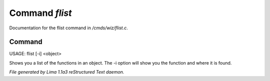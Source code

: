 Command *flist*
****************

Documentation for the flist command in */cmds/wiz/flist.c*.

Command
=======

USAGE: flist [-i] <object>

Shows you a list of the functions in an object.
The -i option  will show you the function and
where it is found.



*File generated by Lima 1.1a3 reStructured Text daemon.*
